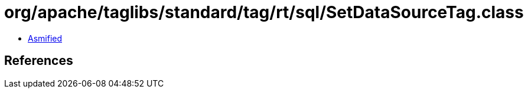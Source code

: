 = org/apache/taglibs/standard/tag/rt/sql/SetDataSourceTag.class

 - link:SetDataSourceTag-asmified.java[Asmified]

== References

